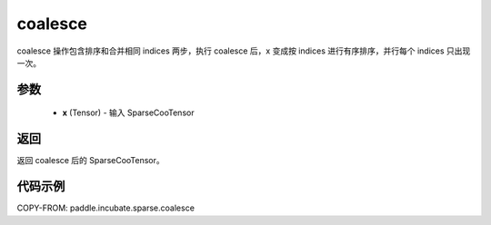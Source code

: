 .. _cn_api_paddle_incubate_sparse_coalesce:

coalesce
-------------------------------

.. py:function:: paddle.incubate.sparse.coalesce(x, name=None)

coalesce 操作包含排序和合并相同 indices 两步，执行 coalesce 后，x 变成按 indices 进行有序排序，并行每个 indices 只出现一次。

参数
:::::::::
    - **x** (Tensor) - 输入 SparseCooTensor

返回
:::::::::
返回 coalesce 后的 SparseCooTensor。

代码示例
:::::::::

COPY-FROM: paddle.incubate.sparse.coalesce
